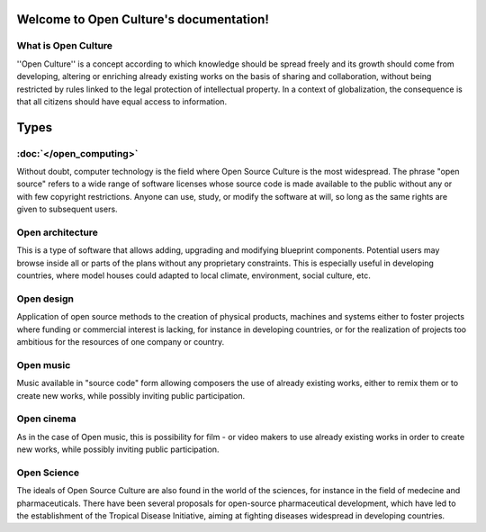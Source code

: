 .. Open Culture documentation master file, created by
   sphinx-quickstart on Thu Mar 14 12:47:16 2019.
   You can adapt this file completely to your liking, but it should at least
   contain the root `toctree` directive.

Welcome to Open Culture's documentation!
========================================

What is Open Culture
--------------------

''Open Culture'' is a concept according to which knowledge should be spread freely and its growth should come from developing, altering or enriching already existing works on the basis of sharing and collaboration, without being restricted by rules linked to the legal protection of intellectual property. In a context of globalization, the consequence is that all citizens should have equal access to information.


Types
=====

:doc:`</open_computing>`
------------------------

Without doubt, computer technology is the field where Open Source Culture is the most widespread. The phrase "open source" refers to a wide range of software licenses whose source code is made available to the public without any or with few copyright restrictions. Anyone can use, study, or modify the software at will, so long as the same rights are given to subsequent users.

Open architecture
-----------------

This is a type of software that allows adding, upgrading and modifying blueprint components. Potential users may browse inside all or parts of the plans without any proprietary constraints. This is especially useful in developing countries, where model houses could adapted to local climate, environment, social culture, etc.

Open design
-----------

Application of open source methods to the creation of physical products, machines and systems either to foster projects where funding or commercial interest is lacking, for instance in developing countries, or for the realization of projects too ambitious for the resources of one company or country.

Open music
----------

Music available in "source code" form allowing composers the use of already existing works, either to remix them or to create new works, while possibly inviting public participation.

Open cinema
-----------

As in the case of Open music, this is possibility for film - or video makers to use already existing works in order to create new works, while possibly inviting public participation.

Open Science
------------

The ideals of Open Source Culture are also found in the world of the sciences, for instance in the field of medecine and pharmaceuticals. There have been several proposals for open-source pharmaceutical development, which have led to the establishment of the Tropical Disease Initiative, aiming at fighting diseases widespread in developing countries.
